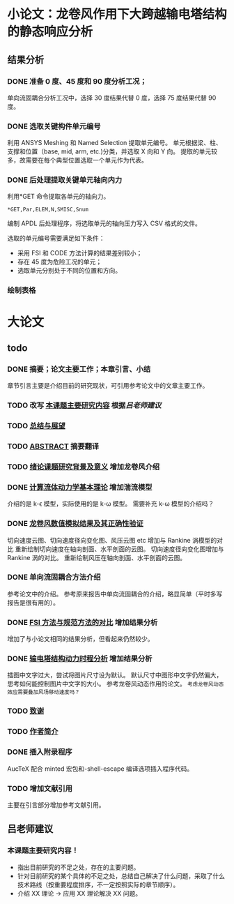 #+TITLE： 硕士毕业论文日志
#+AUTHOR： 王勇
#+EMAIIL: yungwong.seu@gmail.com
#+STARTUP: indent

* 小论文：龙卷风作用下大跨越输电塔结构的静态响应分析
** 结果分析
*** DONE 准备 0 度、45 度和 90 度分析工况；
单向流固耦合分析工况中，选择 30 度结果代替 0 度，选择 75 度结果代替 90 度。

*** DONE 选取关键构件单元编号
CLOSED: [2017-03-27 Mon 19:04]
利用 ANSYS Meshing 和 Named Selection 提取单元编号。
单元根据梁、柱、支撑和位置（base, mid, arm, etc.)分类，并选取 X 向和 Y 向。
提取的单元较多，故需要在每个典型位置选取一个单元作为代表。

*** DONE 后处理提取关键单元轴向内力
CLOSED: [2017-03-27 Mon 19:05]
利用*GET 命令提取各单元的轴向力。
#+BEGIN_SRC apdl
*GET,Par,ELEM,N,SMISC,Snum
#+END_SRC
编制 APDL 后处理程序，将选取单元的轴向压力写入 CSV 格式的文件。

选取的单元编号需要满足如下条件：
- 采用 FSI 和 CODE 方法计算的结果差别较小；
- 存在 45 度为危险工况的单元；
- 选取单元分别处于不同的位置和方向。

*** 绘制表格

* 大论文
** todo
*** DONE 摘要；论文主要工作；本章引言、小结
CLOSED: [2017-03-27 Mon 15:27]
章节引言主要是介绍目前的研究现状，可引用参考论文中的文章主要工作。

*** TODO 改写 _本课题主要研究内容_ 根据[[吕老师建议]]
*** TODO _总结与展望_
*** TODO _ABSTRACT_ 摘要翻译
*** TODO _绪论课题研究背景及意义_ 增加龙卷风介绍
*** DONE _计算流体动力学基本理论_ 增加湍流模型
CLOSED: [2017-04-05 Wed 10:05]
:LOGBOOK:
CLOCK: [2017-04-05 Wed 09:55]--[2017-04-05 Wed 10:05] =>  0:10
:END:
介绍的是 k-\epsilon 模型，实际使用的是 k-\omega 模型。
需要补充 k-\omega 模型的介绍吗？

*** DONE _龙卷风数值模拟结果及其正确性验证_
CLOSED: [2017-04-05 Wed 15:57]
:LOGBOOK:
CLOCK: [2017-04-05 Wed 10:31]--[2017-04-05 Wed 10:56] =>  0:25
:END:
切向速度云图、切向速度径向变化图、风压云图 etc 增加与 Rankine 涡模型的对比 
重新绘制切向速度在轴向剖面、水平剖面的云图。
切向速度径向变化图增加与 Rankine 涡的对比。
重新绘制风压在轴向剖面、水平剖面的云图。

*** DONE 单向流固耦合方法介绍 
CLOSED: [2017-04-06 Thu 09:25]
参考论文中的介绍。
参考原来报告中单向流固耦合的介绍，略显简单（平时多写报告是很有用的）。

*** DONE _FSI 方法与规范方法的对比_ 增加结果分析
CLOSED: [2017-04-05 Wed 17:00]
增加了与小论文相同的结果分析，但看起来仍然较少。

*** DONE _输电塔结构动力时程分析_ 增加结果分析
CLOSED: [2017-04-06 Thu 15:58]
插图中文字过大，尝试将图片尺寸设为默认。
默认尺寸中图形中文字仍然偏大，思考如何能控制图片中文字的大小。
参考龙卷风动态作用的论文。
=考虑龙卷风动态效应需要叠加风场移动速度吗？=

*** TODO _致谢_
*** TODO _作者简介_ 
*** DONE 插入附录程序
CLOSED: [2017-04-06 Thu 15:57]
AucTeX 配合 minted 宏包和-shell-escape 编译选项插入程序代码。

*** TODO 增加文献引用
主要在引言部分增加参考文献引用。

** 吕老师建议
:LOGBOOK:
CLOCK: [2017-03-27 Mon 21:40]--[2017-04-05 Wed 09:54] => 204:14
:END:
*** 本课题主要研究内容！
- 指出目前研究的不足之处，存在的主要问题。
- 针对目前研究的某个具体的不足之处，总结自己解决了什么问题，采取了什么技术路线（按重要程度排序，不一定按照实际的章节顺序）。
- 介绍 XX 理论 -> 应用 XX 理论解决 XX 问题。
  
